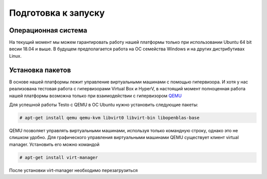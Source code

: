 ..  SPDX-License-Identifier: BSD-3-Clause
    Copyright(c) 2010-2014 Intel Corporation.

.. _QEMU: https://www.qemu.org/

Подготовка к запуску
====================

Операционная система
--------------------

На текущий момент мы можем гарантировать работу нашей платформы только при использовании Ubuntu 64 bit весии 18.04 и выше. В будущем предполагается работа на ОС семейства Windows и на других дистрибутивах Linux.


Установка пакетов
-----------------

В основе нашей платформы лежит управление виртуальными машинами с помощью гипервизора. И хотя у нас реализована тестовая работа с гипервизорами Virtual Box и HyperV, в настоящий момент полноценная работа нашей платформы возможна только при взаимодействии с гипервизором `QEMU`_


Для успешной работы Testo с QEMU в ОС Ubuntu нужно установить следующие пакеты:

.. code-block:: console

  # apt-get install qemu qemu-kvm libvirt0 libvirt-bin libopenblas-base

QEMU позволяет управлять виртуальными машинами, используя только командную строку, однако это не слишком удобно. Для графического управления виртуальными машинами QEMU существует клиент virtual manager. Установить его можно командой

.. code-block:: console

  # apt-get install virt-manager

После установки virt-manager необходимо перезагрузиться

